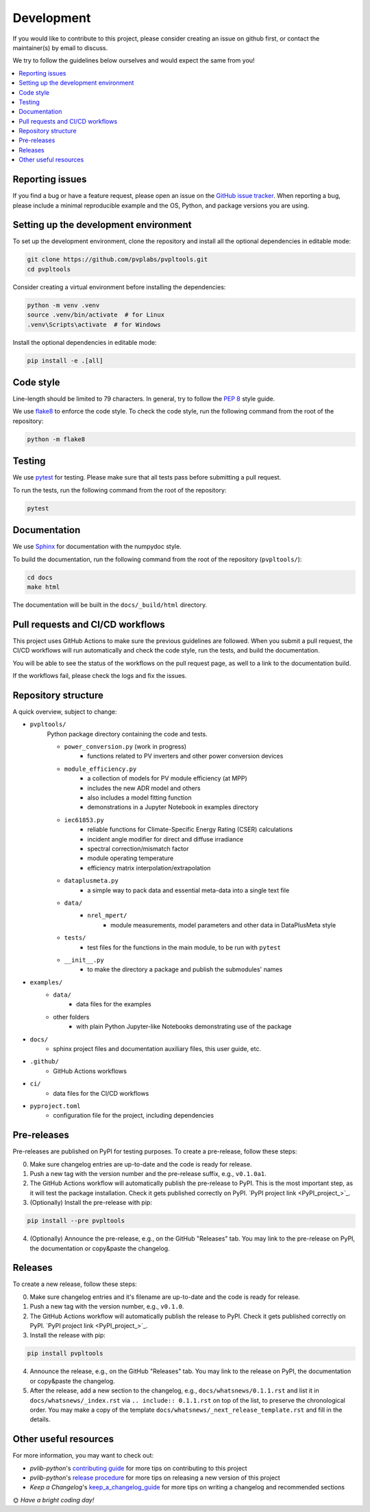 Development
===========

If you would like to contribute to this project,
please consider creating an issue on github first,
or contact the maintainer(s) by email to discuss.

We try to follow the guidelines below ourselves
and would expect the same from you!

.. contents::
   :local:
   :backlinks: none

Reporting issues
----------------

If you find a bug or have a feature request, please open an issue on the
`GitHub issue tracker`_. When reporting a bug, please include a minimal
reproducible example and the OS, Python, and package versions you are using.

.. _GitHub issue tracker:
    https://github.com/pvplabs/pvpltools/issues

Setting up the development environment
--------------------------------------

To set up the development environment, clone the repository and install all the
optional dependencies in editable mode:

.. code-block:: bash

    git clone https://github.com/pvplabs/pvpltools.git
    cd pvpltools

Consider creating a virtual environment before installing the dependencies:

.. code-block:: bash

    python -m venv .venv
    source .venv/bin/activate  # for Linux
    .venv\Scripts\activate  # for Windows

Install the optional dependencies in editable mode:

.. code-block:: bash

    pip install -e .[all]

Code style
----------

Line-length should be limited to 79 characters. In general, try to follow the
`PEP 8`_ style guide.

.. _PEP 8: https://pep8.org/

We use `flake8`_ to enforce the code style. To check the code style, run the
following command from the root of the repository:

.. code-block:: bash

    python -m flake8

.. _flake8: https://flake8.pycqa.org/en/latest/

Testing
-------

We use `pytest`_ for testing. Please make sure that all tests pass before
submitting a pull request.

.. _pytest: https://docs.pytest.org/en/stable/

To run the tests, run the following command from the root of the repository:

.. code-block:: bash

    pytest

Documentation
-------------

We use `Sphinx`_ for documentation with the numpydoc style.

To build the documentation, run the following
command from the root of the repository (``pvpltools/``):

.. code-block:: bash

    cd docs
    make html

The documentation will be built in the ``docs/_build/html`` directory.

.. _Sphinx: https://www.sphinx-doc.org/en/master/

Pull requests and CI/CD workflows
---------------------------------

This project uses GitHub Actions to make sure the previous guidelines are
followed. When you submit a pull request, the CI/CD workflows will run
automatically and check the code style, run the tests, and build the
documentation.

You will be able to see the status of the workflows on the pull request page,
as well to a link to the documentation build.

If the workflows fail, please check the logs and fix the issues.

Repository structure
--------------------

A quick overview, subject to change:

- ``pvpltools/``
    Python package directory containing the code and tests.

    - ``power_conversion.py`` (work in progress)
        - functions related to PV inverters and other power conversion devices

    - ``module_efficiency.py``
        - a collection of models for PV module efficiency (at MPP)
        - includes the new ADR model and others
        - also includes a model fitting function
        - demonstrations in a Jupyter Notebook in examples directory

    - ``iec61853.py``
        - reliable functions for Climate-Specific Energy Rating (CSER) calculations
        - incident angle modifier for direct and diffuse irradiance
        - spectral correction/mismatch factor
        - module operating temperature
        - efficiency matrix interpolation/extrapolation

    - ``dataplusmeta.py``
        - a simple way to pack data and essential meta-data into a single text file

    - ``data/``
        - ``nrel_mpert/``
            - module measurements, model parameters and other data in DataPlusMeta style

    - ``tests/``
        - test files for the functions in the main module, to be run with ``pytest``

    - ``__init__.py``
        - to make the directory a package and publish the submodules' names

- ``examples/``
    - ``data/``
        - data files for the examples
    - other folders
        - with plain Python Jupyter-like Notebooks demonstrating use of the package

- ``docs/``
    - sphinx project files and documentation auxiliary files, this user guide, etc.

- ``.github/``
    - GitHub Actions workflows

- ``ci/``
    - data files for the CI/CD workflows

- ``pyproject.toml``
    - configuration file for the project, including dependencies


Pre-releases
------------

Pre-releases are published on PyPI for testing purposes. To create a pre-release,
follow these steps:

0. Make sure changelog entries are up-to-date and the code is ready for release.
1. Push a new tag with the version number and the pre-release suffix, e.g.,
   ``v0.1.0a1``.
2. The GitHub Actions workflow will automatically publish the pre-release to PyPI. This is the most important step, as it will test the package installation. Check it gets published correctly on PyPI.
   `PyPI project link <PyPI_project_>`_.
3. (Optionally) Install the pre-release with pip:

.. code-block:: bash

    pip install --pre pvpltools

4. (Optionally) Announce the pre-release, e.g., on the GitHub "Releases" tab. You may link to the pre-release on PyPI, the documentation or copy&paste the changelog.

Releases
--------

To create a new release, follow these steps:

0. Make sure changelog entries and it's filename are up-to-date and the code is ready for release.
1. Push a new tag with the version number, e.g., ``v0.1.0``.
2. The GitHub Actions workflow will automatically publish the release to PyPI. Check it gets published correctly on PyPI.
   `PyPI project link <PyPI_project_>`_.
3. Install the release with pip:

.. code-block:: bash

    pip install pvpltools

4. Announce the release, e.g., on the GitHub "Releases" tab. You may link to the release on PyPI, the documentation or copy&paste the changelog.
5. After the release, add a new section to the changelog, e.g., ``docs/whatsnews/0.1.1.rst`` and list it in ``docs/whatsnews/_index.rst`` via ``.. include:: 0.1.1.rst`` on top of the list, to preserve the chronological order. You may make a copy of the template ``docs/whatsnews/_next_release_template.rst`` and fill in the details.

Other useful resources
----------------------
For more information, you may want to check out:

- *pvlib-python*'s `contributing guide`_ for more tips on contributing to this project
- *pvlib-python*'s `release procedure`_ for more tips on releasing a new version of this project
- *Keep a Changelog*'s `keep_a_changelog_guide`_ for more tips on writing a changelog and recommended sections

.. _contributing guide: https://pvlib-python.readthedocs.io/en/stable/contributing/index.html
.. _release procedure: https://github.com/pvlib/pvlib-python/wiki/Release-procedures
.. _keep_a_changelog_guide: https://keepachangelog.com/en/

🌞 *Have a bright coding day!*
